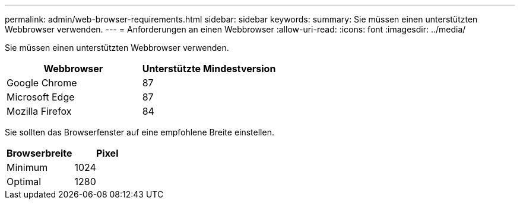 ---
permalink: admin/web-browser-requirements.html 
sidebar: sidebar 
keywords:  
summary: Sie müssen einen unterstützten Webbrowser verwenden. 
---
= Anforderungen an einen Webbrowser
:allow-uri-read: 
:icons: font
:imagesdir: ../media/


[role="lead"]
Sie müssen einen unterstützten Webbrowser verwenden.

[cols="1a,1a"]
|===
| Webbrowser | Unterstützte Mindestversion 


 a| 
Google Chrome
 a| 
87



 a| 
Microsoft Edge
 a| 
87



 a| 
Mozilla Firefox
 a| 
84

|===
Sie sollten das Browserfenster auf eine empfohlene Breite einstellen.

[cols="1a,1a"]
|===
| Browserbreite | Pixel 


 a| 
Minimum
 a| 
1024



 a| 
Optimal
 a| 
1280

|===